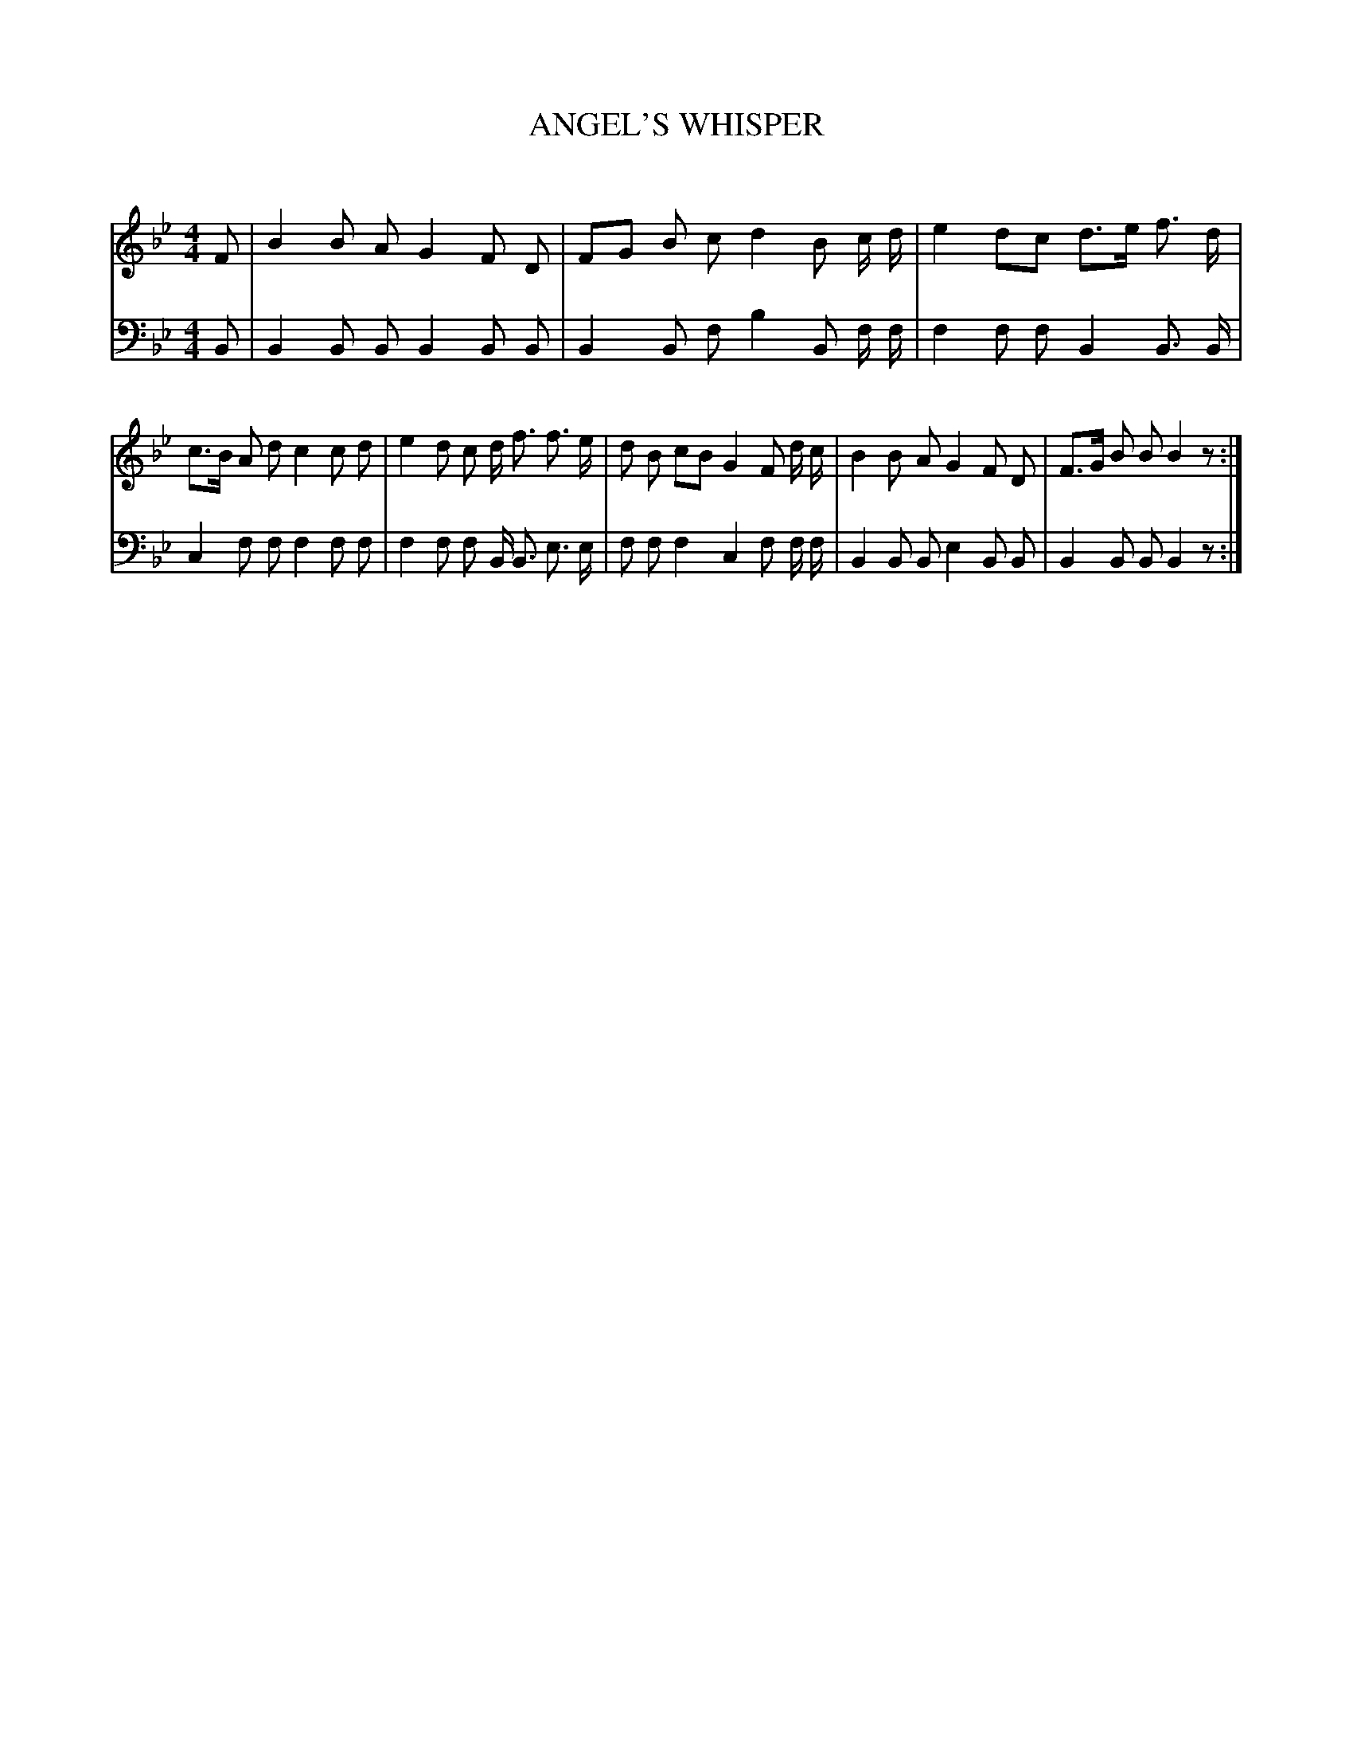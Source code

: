 X: 30061
T: ANGEL'S WHISPER
C:
%R: air, march
B: Elias Howe "The Musician's Companion" Part 3 1844 p.6 #1
S: http://imslp.org/wiki/The_Musician's_Companion_(Howe,_Elias)
S: https://archive.org/stream/firstthirdpartof03howe/#page/66/mode/1up
Z: 2016 John Chambers <jc:trillian.mit.edu>
M: 4/4
L: 1/8
K: Bb
% - - - - - - - - - - - - - - - - - - - - - - - - -
V: 1 staves=2
F |\
B2 B A G2 F D | FG B c d2 B c/ d/ |\
e2 dc d>e f> d | c>B A d c2 c d |\
e2 d c d <f f> e | d B cB G2 F d/ c/ |\
B2 B A G2 F D | F>G B B B2 z :|
% - - - - - - - - - - - - - - - - - - - - - - - - -
V: 2 clef=bass middle=d
B |\
B2 B B B2 B B | B2 B f b2 B f/ f/ |\
f2 f f B2 B> B | c2 f f f2 f f |\
f2 f f B <B e> e | f f f2 c2 f f/ f/ |\
B2 B B e2 B B | B2 B B B2 z :|
% - - - - - - - - - - - - - - - - - - - - - - - - -
